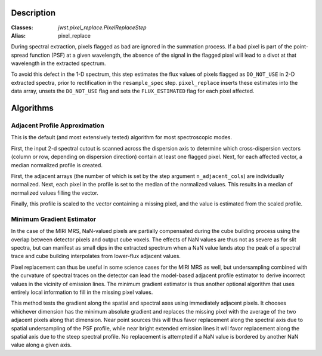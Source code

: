 Description
===========

:Classes: `jwst.pixel_replace.PixelReplaceStep`
:Alias: pixel_replace

During spectral extraction, pixels flagged as bad are ignored in the summation process.
If a bad pixel is part of the point-spread function (PSF) at a given wavelength, the
absence of the signal in the flagged pixel will lead to a divot at that wavelength in
the extracted spectrum.

To avoid this defect in the 1-D spectrum, this step estimates the flux values of pixels
flagged as ``DO_NOT_USE`` in 2-D extracted spectra, prior to rectification in the
``resample_spec`` step. ``pixel_replace`` inserts these estimates into the data array,
unsets the ``DO_NOT_USE`` flag and sets the ``FLUX_ESTIMATED`` flag for each pixel affected.

Algorithms
==========

Adjacent Profile Approximation
------------------------------

This is the default (and most extensively tested) algorithm for most spectroscopic modes.

First, the input 2-d spectral cutout is scanned across the dispersion axis to determine
which cross-dispersion vectors (column or row, depending on dispersion direction) contain
at least one flagged pixel. Next, for each affected vector, a median normalized profile is created.

First, the adjacent arrays (the number of which is set by the step argument
``n_adjacent_cols``) are individually normalized. Next, each pixel in the profile is set to
the median of the normalized values. This results in a median of normalized values filling the vector.

Finally, this profile is scaled to the vector containing a missing pixel, and the value is
estimated from the scaled profile.

Minimum Gradient Estimator
--------------------------

In the case of the MIRI MRS, NaN-valued pixels are partially compensated during the cube building process
using the overlap between detector pixels and output cube voxels.  The effects of NaN values are thus not
as severe as for slit spectra, but can manifest as small dips in the extracted spectrum when a NaN value
lands atop the peak of a spectral trace and cube building interpolates from lower-flux adjacent values.

Pixel replacement can thus be useful in some science cases for the MIRI MRS as well, but undersampling combined with
the curvature of spectral traces on the detector
can lead the model-based adjacent profile estimator to derive incorrect values in the vicinity of
emission lines.  The minimum gradient estimator is thus another optional algorithm that uses entirely
local information to fill in the missing pixel values.

This method tests the gradient along the spatial and spectral axes using immediately adjacent pixels.  It chooses
whichever dimension has the minimum absolute gradient and replaces the missing pixel with the average of the
two adjacent pixels along that dimension.  Near point sources this will thus favor replacement along the spectral
axis due to spatial undersampling of the PSF profile, while near bright extended emission lines it will favor
replacement along the spatial axis due to the steep spectral profile.  No replacement is attempted if a NaN
value is bordered by another NaN value along a given axis.

